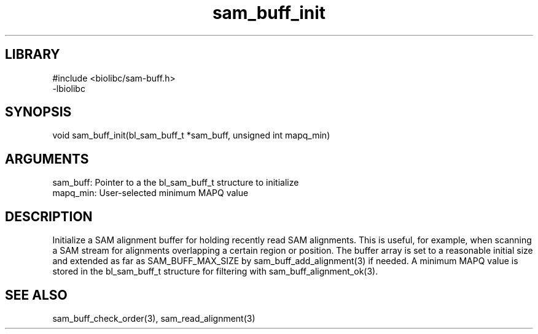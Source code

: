 \" Generated by c2man from sam_buff_init.c
.TH sam_buff_init 3

.SH LIBRARY
\" Indicate #includes, library name, -L and -l flags
.nf
.na
#include <biolibc/sam-buff.h>
-lbiolibc
.ad
.fi

\" Convention:
\" Underline anything that is typed verbatim - commands, etc.
.SH SYNOPSIS
.PP
.nf 
.na
void    sam_buff_init(bl_sam_buff_t *sam_buff, unsigned int mapq_min)
.ad
.fi

.SH ARGUMENTS
.nf
.na
sam_buff:   Pointer to a the bl_sam_buff_t structure to initialize
mapq_min:   User-selected minimum MAPQ value
.ad
.fi

.SH DESCRIPTION

Initialize a SAM alignment buffer for holding recently read SAM
alignments.  This is useful, for example, when scanning a SAM
stream for alignments overlapping a certain region or position.
The buffer array is set to a
reasonable initial size and extended as far as SAM_BUFF_MAX_SIZE
by sam_buff_add_alignment(3) if needed.  A minimum MAPQ value
is stored in the bl_sam_buff_t structure for filtering with
sam_buff_alignment_ok(3).

.SH SEE ALSO

sam_buff_check_order(3), sam_read_alignment(3)


